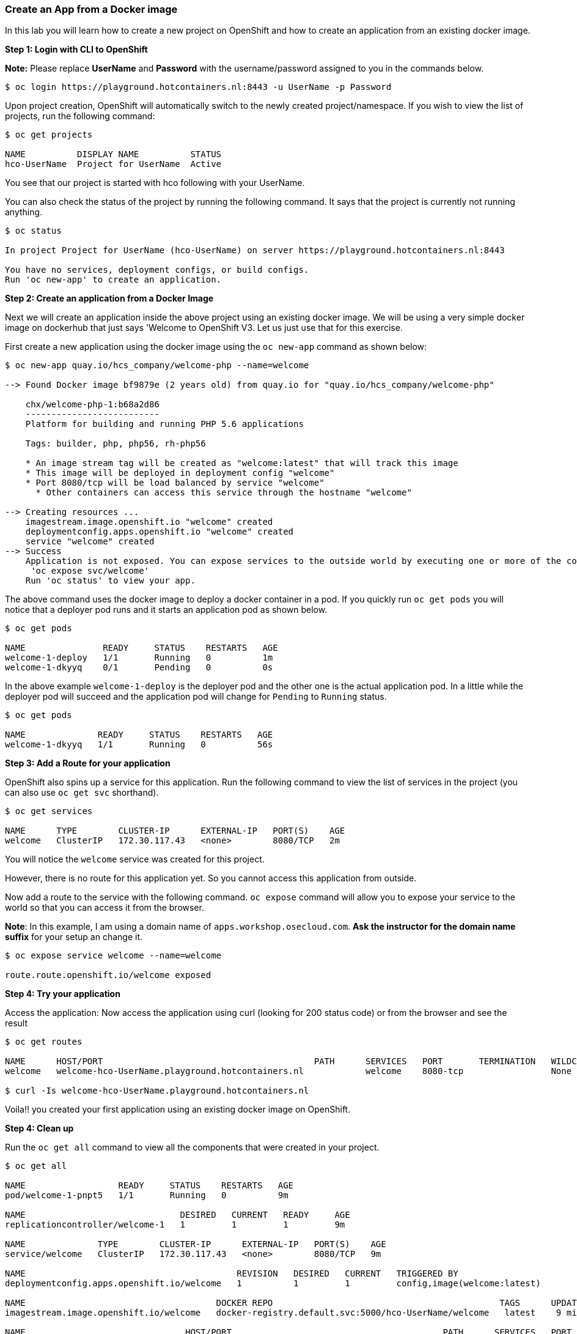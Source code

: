 Create an App from a Docker image
~~~~~~~~~~~~~~~~~~~~~~~~~~~~~~~~~

In this lab you will learn how to create a new project on OpenShift and
how to create an application from an existing docker image.

*Step 1: Login with CLI to OpenShift*

*Note:* Please replace *UserName* and *Password* with the username/password assigned to you in
the commands below.

....
$ oc login https://playground.hotcontainers.nl:8443 -u UserName -p Password
....

Upon project creation, OpenShift will automatically switch to the newly
created project/namespace. If you wish to view the list of projects, run
the following command:

....
$ oc get projects

NAME          DISPLAY NAME          STATUS
hco-UserName  Project for UserName  Active
....
You see that our project is started with hco following with your UserName.

You can also check the status of the project by running the following
command. It says that the project is currently not running anything.

....
$ oc status

In project Project for UserName (hco-UserName) on server https://playground.hotcontainers.nl:8443

You have no services, deployment configs, or build configs.
Run 'oc new-app' to create an application.
....

*Step 2: Create an application from a Docker Image*

Next we will create an application inside the above project using an
existing docker image. We will be using a very simple docker image on
dockerhub that just says 'Welcome to OpenShift V3. Let us just use
that for this exercise.

First create a new application using the docker image using the
`oc new-app` command as shown below:

....
$ oc new-app quay.io/hcs_company/welcome-php --name=welcome

--> Found Docker image bf9879e (2 years old) from quay.io for "quay.io/hcs_company/welcome-php"

    chx/welcome-php-1:b68a2d86
    --------------------------
    Platform for building and running PHP 5.6 applications

    Tags: builder, php, php56, rh-php56

    * An image stream tag will be created as "welcome:latest" that will track this image
    * This image will be deployed in deployment config "welcome"
    * Port 8080/tcp will be load balanced by service "welcome"
      * Other containers can access this service through the hostname "welcome"

--> Creating resources ...
    imagestream.image.openshift.io "welcome" created
    deploymentconfig.apps.openshift.io "welcome" created
    service "welcome" created
--> Success
    Application is not exposed. You can expose services to the outside world by executing one or more of the commands below:
     'oc expose svc/welcome'
    Run 'oc status' to view your app.
....

The above command uses the docker image to deploy a docker container in
a pod. If you quickly run `oc get pods` you will notice that a deployer
pod runs and it starts an application pod as shown below.

....
$ oc get pods

NAME               READY     STATUS    RESTARTS   AGE
welcome-1-deploy   1/1       Running   0          1m
welcome-1-dkyyq    0/1       Pending   0          0s
....

In the above example `welcome-1-deploy` is the deployer pod and the
other one is the actual application pod. In a little while the deployer
pod will succeed and the application pod will change for `Pending` to
`Running` status.

....
$ oc get pods

NAME              READY     STATUS    RESTARTS   AGE
welcome-1-dkyyq   1/1       Running   0          56s
....

*Step 3: Add a Route for your application*

OpenShift also spins up a service for this application. Run the
following command to view the list of services in the project (you
can also use `oc get svc` shorthand).

....
$ oc get services

NAME      TYPE        CLUSTER-IP      EXTERNAL-IP   PORT(S)    AGE
welcome   ClusterIP   172.30.117.43   <none>        8080/TCP   2m
....

You will notice the `welcome` service was created for this project.

However, there is no route for this application yet. So you cannot
access this application from outside.

Now add a route to the service with the following command. `oc expose`
command will allow you to expose your service to the world so that you
can access it from the browser.

*Note*: In this example, I am using a domain name of
`apps.workshop.osecloud.com`. *Ask the instructor for the domain name suffix* for
your setup an change it.

....
$ oc expose service welcome --name=welcome

route.route.openshift.io/welcome exposed
....

*Step 4: Try your application*

Access the application: Now access the application using curl (looking
for 200 status code) or from the browser and see the result

....
$ oc get routes

NAME      HOST/PORT                                         PATH      SERVICES   PORT       TERMINATION   WILDCARD
welcome   welcome-hco-UserName.playground.hotcontainers.nl            welcome    8080-tcp                 None

$ curl -Is welcome-hco-UserName.playground.hotcontainers.nl
....

Voila!! you created your first application using an existing docker
image on OpenShift.

*Step 4: Clean up*

Run the `oc get all` command to view all the components that were
created in your project.

....
$ oc get all

NAME                  READY     STATUS    RESTARTS   AGE
pod/welcome-1-pnpt5   1/1       Running   0          9m

NAME                              DESIRED   CURRENT   READY     AGE
replicationcontroller/welcome-1   1         1         1         9m

NAME              TYPE        CLUSTER-IP      EXTERNAL-IP   PORT(S)    AGE
service/welcome   ClusterIP   172.30.117.43   <none>        8080/TCP   9m

NAME                                         REVISION   DESIRED   CURRENT   TRIGGERED BY
deploymentconfig.apps.openshift.io/welcome   1          1         1         config,image(welcome:latest)

NAME                                     DOCKER REPO                                            TAGS      UPDATED
imagestream.image.openshift.io/welcome   docker-registry.default.svc:5000/hco-UserName/welcome   latest    9 minutes ago

NAME                               HOST/PORT                                         PATH      SERVICES   PORT       TERMINATION   WILDCARD
route.route.openshift.io/welcome   welcome-hco-UserName.playground.hotcontainers.nl             welcome    8080-tcp                 None
....

Now you can delete all these components by running one command.

....
$ oc delete all --all

pod "welcome-1-pnpt5" deleted
replicationcontroller "welcome-1" deleted
service "welcome" deleted
deploymentconfig.apps.openshift.io "welcome" deleted
imagestream.image.openshift.io "welcome" deleted
route.route.openshift.io "welcome" deleted
....

You will notice that it has deleted the imagestream for the application,
the deploymentconfig, the service and the route.

You can run `oc get all` again to make sure the project is empty.

Congratulations!! You now know how to create a project, an application
using an external docker image and navigate around. Get ready for more
fun stuff!
